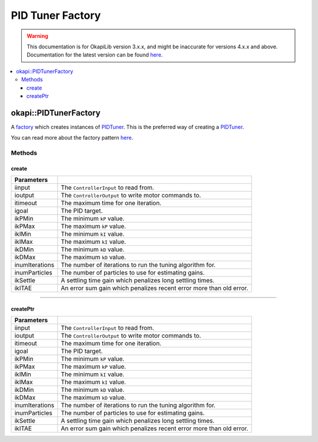=================
PID Tuner Factory
=================

.. warning:: This documentation is for OkapiLib version 3.x.x, and might be inaccurate for versions 4.x.x and above. Documentation for the latest version can be found
         `here <https://okapilib.github.io/OkapiLib/index.html>`_.

.. contents:: :local:

okapi::PIDTunerFactory
======================

A `factory <https://sourcemaking.com/design_patterns/factory_method>`_ which creates instances of
`PIDTuner <pid-tuner.html>`_. This is the preferred way of creating a `PIDTuner <pid-tuner.html>`_.

You can read more about the factory pattern
`here <https://sourcemaking.com/design_patterns/factory_method>`_.

Methods
-------

create
~~~~~~

.. tabs ::
   .. tab :: Prototype
      .. highlight:: cpp
      ::

        static PIDTuner create(std::shared_ptr<ControllerInput<double>> iinput, std::shared_ptr<ControllerOutput<double>> ioutput,
                               QTime itimeout, std::int32_t igoal,
                               double ikPMin, double ikPMax,
                               double ikIMin, double ikIMax,
                               double ikDMin, double ikDMax,
                               std::int32_t inumIterations = 5, std::int32_t inumParticles = 16,
                               double ikSettle = 1, double ikITAE = 2)

===================== ===============================================================
 Parameters
===================== ===============================================================
 iinput                The ``ControllerInput`` to read from.
 ioutput               The ``ControllerOutput`` to write motor commands to.
 itimeout              The maximum time for one iteration.
 igoal                 The PID target.
 ikPMin                The minimum ``kP`` value.
 ikPMax                The maximum ``kP`` value.
 ikIMin                The minimum ``kI`` value.
 ikIMax                The maximum ``kI`` value.
 ikDMin                The minimum ``kD`` value.
 ikDMax                The maximum ``kD`` value.
 inumIterations        The number of iterations to run the tuning algorithm for.
 inumParticles         The number of particles to use for estimating gains.
 ikSettle              A settling time gain which penalizes long settling times.
 ikITAE                An error sum gain which penalizes recent error more than old error.
===================== ===============================================================

----

createPtr
~~~~~~~~~

.. tabs ::
   .. tab :: Prototype
      .. highlight:: cpp
      ::

        static std::unique_ptr<PIDTuner> createPtr(
                               std::shared_ptr<ControllerInput<double>> iinput, std::shared_ptr<ControllerOutput<double>> ioutput,
                               QTime itimeout, std::int32_t igoal,
                               double ikPMin, double ikPMax,
                               double ikIMin, double ikIMax,
                               double ikDMin, double ikDMax,
                               std::int32_t inumIterations = 5, std::int32_t inumParticles = 16,
                               double ikSettle = 1, double ikITAE = 2)

===================== ===============================================================
 Parameters
===================== ===============================================================
 iinput                The ``ControllerInput`` to read from.
 ioutput               The ``ControllerOutput`` to write motor commands to.
 itimeout              The maximum time for one iteration.
 igoal                 The PID target.
 ikPMin                The minimum ``kP`` value.
 ikPMax                The maximum ``kP`` value.
 ikIMin                The minimum ``kI`` value.
 ikIMax                The maximum ``kI`` value.
 ikDMin                The minimum ``kD`` value.
 ikDMax                The maximum ``kD`` value.
 inumIterations        The number of iterations to run the tuning algorithm for.
 inumParticles         The number of particles to use for estimating gains.
 ikSettle              A settling time gain which penalizes long settling times.
 ikITAE                An error sum gain which penalizes recent error more than old error.
===================== ===============================================================
